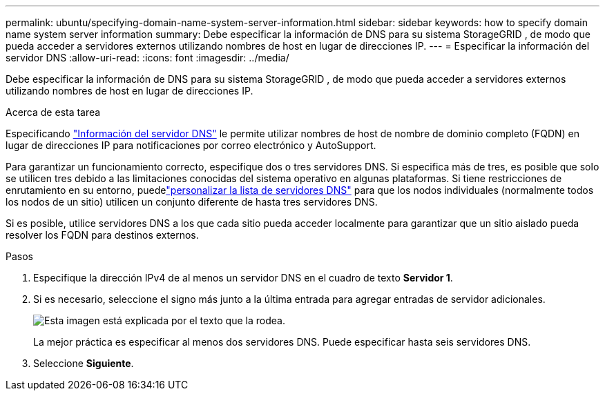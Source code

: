 ---
permalink: ubuntu/specifying-domain-name-system-server-information.html 
sidebar: sidebar 
keywords: how to specify domain name system server information 
summary: Debe especificar la información de DNS para su sistema StorageGRID , de modo que pueda acceder a servidores externos utilizando nombres de host en lugar de direcciones IP. 
---
= Especificar la información del servidor DNS
:allow-uri-read: 
:icons: font
:imagesdir: ../media/


[role="lead"]
Debe especificar la información de DNS para su sistema StorageGRID , de modo que pueda acceder a servidores externos utilizando nombres de host en lugar de direcciones IP.

.Acerca de esta tarea
Especificando https://docs.netapp.com/us-en/storagegrid-appliances/commonhardware/checking-dns-server-configuration.html["Información del servidor DNS"^] le permite utilizar nombres de host de nombre de dominio completo (FQDN) en lugar de direcciones IP para notificaciones por correo electrónico y AutoSupport.

Para garantizar un funcionamiento correcto, especifique dos o tres servidores DNS.  Si especifica más de tres, es posible que solo se utilicen tres debido a las limitaciones conocidas del sistema operativo en algunas plataformas.  Si tiene restricciones de enrutamiento en su entorno, puedelink:../maintain/modifying-dns-configuration-for-single-grid-node.html["personalizar la lista de servidores DNS"] para que los nodos individuales (normalmente todos los nodos de un sitio) utilicen un conjunto diferente de hasta tres servidores DNS.

Si es posible, utilice servidores DNS a los que cada sitio pueda acceder localmente para garantizar que un sitio aislado pueda resolver los FQDN para destinos externos.

.Pasos
. Especifique la dirección IPv4 de al menos un servidor DNS en el cuadro de texto *Servidor 1*.
. Si es necesario, seleccione el signo más junto a la última entrada para agregar entradas de servidor adicionales.
+
image::../media/9_gmi_installer_dns_page.gif[Esta imagen está explicada por el texto que la rodea.]

+
La mejor práctica es especificar al menos dos servidores DNS.  Puede especificar hasta seis servidores DNS.

. Seleccione *Siguiente*.

